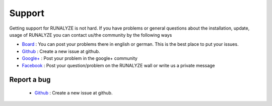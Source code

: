 Support
=======

Getting support for RUNALYZE is not hard. If you have problems or general questions about the installation, update, usage of RUNALYZE you can contact us/the community by the following ways

* `Board <http://forum.runalyze.de/>`_ : You can post your problems there in english or german. This is the best place to put your issues.
* `Github <https://github.com/Runalyze/Runalyze/issues/new>`_ : Create a new issue at github.
* `Google+ <https://plus.google.com/communities/116260192529858591171>`_ : Post your problem in the google+ community
* `Facebook <https://www.facebook.com/Runalyze>`_ : Post your question/problem on the RUNALYZE wall or write us a private message


Report a bug
------------
 *  `Github <https://github.com/Runalyze/Runalyze/issues/new>`_ : Create a new issue at github.
